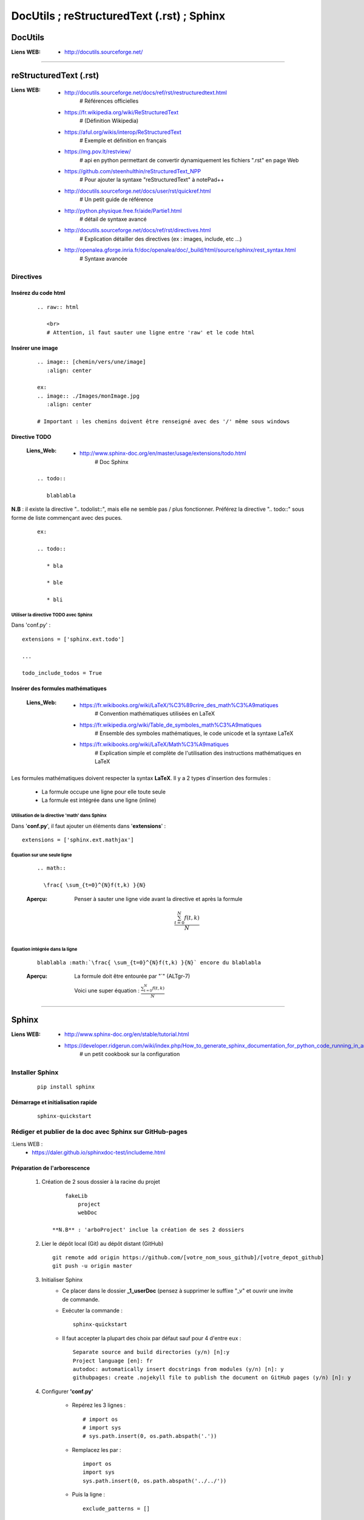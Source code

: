 ===========================================
DocUtils ; reStructuredText (.rst) ; Sphinx
===========================================

--------
DocUtils
--------

:Liens WEB:
            * http://docutils.sourceforge.net/
            
####

-----------------------
reStructuredText (.rst)
-----------------------

:Liens WEB:
        * http://docutils.sourceforge.net/docs/ref/rst/restructuredtext.html
            # Références  officielles

        * https://fr.wikipedia.org/wiki/ReStructuredText
            # (Définition Wikipedia)

        * https://aful.org/wikis/interop/ReStructuredText
            # Exemple et définition en français

        * https://mg.pov.lt/restview/
            # api en python permettant de convertir dynamiquement
            les fichiers ".rst" en page Web
            
        * https://github.com/steenhulthin/reStructuredText_NPP            
            # Pour ajouter la syntaxe "reStructuredText" à notePad++
            
        * http://docutils.sourceforge.net/docs/user/rst/quickref.html
            # Un petit guide de référence
            
        * http://python.physique.free.fr/aide/Partie1.html
            # détail de syntaxe avancé

        * http://docutils.sourceforge.net/docs/ref/rst/directives.html
            # Explication détailler des directives (ex : images, include, etc ...)

        * http://openalea.gforge.inria.fr/doc/openalea/doc/_build/html/source/sphinx/rest_syntax.html
            # Syntaxe avancée

Directives
==========

Insérez du code html
--------------------
    ::

        .. raw:: html

           <br>
           # Attention, il faut sauter une ligne entre 'raw' et le code html

Insérer une image
-----------------
    ::

        .. image:: [chemin/vers/une/image]
           :align: center

        ex:
        .. image:: ./Images/monImage.jpg
           :align: center

        # Important : les chemins doivent être renseigné avec des '/' même sous windows

Directive TODO
--------------

    :Liens_Web:
                * http://www.sphinx-doc.org/en/master/usage/extensions/todo.html
                    # Doc Sphinx

    ::

        .. todo::

           blablabla

**N.B** : il existe la directive ".. todolist::", mais elle ne semble pas / plus fonctionner. 
Préférez la directive ".. todo::" sous forme de liste commençant avec des puces.

    ::

        ex:

        .. todo::

           * bla

           * ble

           * bli

Utiliser la directive TODO avec Sphinx
++++++++++++++++++++++++++++++++++++++

Dans 'conf.py' : ::

    extensions = ['sphinx.ext.todo']

    ...

    todo_include_todos = True


Insérer des formules mathématiques
----------------------------------

    :Liens_Web:
                * https://fr.wikibooks.org/wiki/LaTeX/%C3%89crire_des_math%C3%A9matiques
                    # Convention mathématiques utilisées en LaTeX
                    
                * https://fr.wikipedia.org/wiki/Table_de_symboles_math%C3%A9matiques
                    # Ensemble des symboles mathématiques, le code unicode et la syntaxe LaTeX

                * https://fr.wikibooks.org/wiki/LaTeX/Math%C3%A9matiques
                    # Explication simple et complète de l'utilisation des instructions mathématiques en LaTeX

Les formules mathématiques doivent respecter la syntax **LaTeX**. Il y a 2 types d'insertion 
des formules :

    * La formule occupe une ligne pour elle toute seule

    * La formule est intégrée dans une ligne (inline)

Utilisation de la directive 'math' dans Sphinx
++++++++++++++++++++++++++++++++++++++++++++++

Dans '**conf.py**', il faut ajouter un éléments dans '**extensions**' : ::

    extensions = ['sphinx.ext.mathjax']

Équation sur une seule ligne
++++++++++++++++++++++++++++

    ::

        .. math::

          \frac{ \sum_{t=0}^{N}f(t,k) }{N}

    :Aperçu:    Penser à sauter une ligne vide avant la directive et après la formule

                .. math::

                  \frac{ \sum_{t=0}^{N}f(t,k) }{N}

Équation intégrée dans la ligne
+++++++++++++++++++++++++++++++

    ::

        blablabla :math:`\frac{ \sum_{t=0}^{N}f(t,k) }{N}` encore du blablabla

    :Aperçu:    La formule doit être entourée par "\`" (ALTgr-7)

                Voici une super équation : :math:`\frac{ \sum_{t=0}^{N}f(t,k) }{N}`

####

------
Sphinx
------

:Liens WEB:
        * http://www.sphinx-doc.org/en/stable/tutorial.html
        
        * https://developer.ridgerun.com/wiki/index.php/How_to_generate_sphinx_documentation_for_python_code_running_in_an_embedded_system
            # un petit cookbook sur la configuration
    
Installer Sphinx
================
    ::
    
        pip install sphinx
        
Démarrage et initialisation rapide
----------------------------------
    ::
    
        sphinx-quickstart
        

Rédiger et publier de la doc avec Sphinx sur GitHub-pages
=========================================================

:Liens WEB :
        * https://daler.github.io/sphinxdoc-test/includeme.html
        
Préparation de l'arborescence
-----------------------------

    #. Création de 2 sous dossier à la racine du projet ::
    
            fakeLib
                project
                webDoc
            
        **N.B** : 'arboProject' inclue la création de ses 2 dossiers
      
    #. Lier le dépôt local (Git) au dépôt distant (GitHub) ::
    
        git remote add origin https://github.com/[votre_nom_sous_github]/[votre_depot_github]
        git push -u origin master
        
    #. Initialiser Sphinx
        - Ce placer dans le dossier **_1_userDoc** (pensez à supprimer le suffixe "_v"
          et ouvrir une invite de commande.
          
        - Exécuter la commande : :: 
            
            sphinx-quickstart
            
        - Il faut accepter la plupart des choix par défaut sauf pour 4 d'entre eux : ::
       
            Separate source and build directories (y/n) [n]:y
            Project language [en]: fr
            autodoc: automatically insert docstrings from modules (y/n) [n]: y
            githubpages: create .nojekyll file to publish the document on GitHub pages (y/n) [n]: y
        
    #. Configurer **'conf.py'**
    
        - Repérez les 3 lignes : ::
       
            # import os
            # import sys
            # sys.path.insert(0, os.path.abspath('.'))
             
        - Remplacez les par : ::
        
            import os
            import sys
            sys.path.insert(0, os.path.abspath('../../'))
            
        - Puis la ligne : ::
        
            exclude_patterns = []
            
        - A remplacer par : ::
        
            exclude_patterns = ['_build', 'Thumbs.db', '.DS_Store']
            
    #. Configurer **'Makefile'**
    
        - Repérez les 2 lignes : ::
        
            SOURCEDIR = source
            BUILDDIR = build
 
        - Remplacez les par : ::
        
            SOURCEDIR = .
            # Attention, il y a un point après le égal.
            # Cela signifie : "répertoire courant"
            
            BUILDDIR = ../../webDoc
            
    #. Configurer **'Make.bat'**
 
        - Rechercher la ligne : ::
        
            set BUILDDIR=build
 
        - A remplacer par : ::
            
            set BUILDDIR= ..\..\webDoc
            
    #. Faire un commit et le pousser dans le dépôt distant ::
    
        git add .
        git commit -m "install et conf de Sphinx"
        git push -–all
        
    #. Création de la **branch 'gh-pages'**
    
        - Copier l'url du dépôt distant
        - Se placer dans le dossier 'webDoc'
        - Cloner le dépôt distant dans 'html' et se déplacer dans se dossier ::
        
            git clone [url_copiée_depuis_GitHub] html
            # Attention, html est en minuscule.

            cd html
            
        - Création de la branch local 'gh-pages' ::
        
            git branch gh-pages
        
        - Création d'un lien symbolique entre notre nouvelle branch et une branch homonymes
          dans notre dépôt distant puis on bascule automatiquement sur cette nouvelle branch ::
          
            git symbolic-ref HEAD refs/heads/gh-pages
            
        - Suppression de l'indexation existante de notre nouvelle branch ::
        
            del .git\index
            
        - on nettoie le contenue de notre nouvelle branch pour ne pas refaire un commit
          sur les éléments de la branch principale ::
          
            git clean -fdx
            
    #. Préparation des éléments à intégrer dans notre documentation
    
        :Rappel:        
                - L'ordre dans lequel nous renseignons les fichiers, correspond à 
                  l'ordre dans lequel ils seront afficher sous GitHub.
                  
                - le fichier "index.rst" ne prend pas en charge les chemin relatif
                
        #. Création du fichier **'includeMe.rst'**
            Créer, dans le même dossier que le fichier 'index.rst', le fichier
            'includeMe.rst'.
        
            - Renseigner le fichier de la façon suivante : ::
            
                ======================
                README_[nom_du_projet]
                ======================

                .. include:: ../../README.rst
                
            - Ajouter l'entrée **'includeMe'** dans **'index.rst'**
            
        #. Extraction de la documentation depuis les docString du code
            Créer, dans le même dossier que le fichier 'index.rst', un fichier ayant un
            nom significatif qui permette de se référer au code : ::
            
                ex :
                fakeLib
                
            - Renseigner se nouveau fichier sous la forme : ::
            
                fakeLib
                =======

                .. automodule:: _3_software.fakeLib
                   :members:
               
               # Ne pas oublier les 3 espaces devant ':members:'
               
           - Ajouter l'entrée **'fakeLib'** dans **'index.rst'**
           
        #. Génération de la doc et MAJ de la branch **master** en local et distant : ::
       
            make html
            # si tous se passe bien, on obtien le message suivant :
            # "Build finished. The HTML pages are in ..\..\webDoc\html."
            cd ..
            git add .
            git commit -m "blabla"
            git push orgin master
            # on pousse la branch 'master' sur le dépôt distant
            
        #. MAJ de la branch **gh-pages** en local et en distant : ::
        
            cd ..\..
            cd webDoc\html
            git branch
            # on vérifie que l'on est bien sur la branch 'gh-pages'
            git add .
            git commit -m "MAJ de la doc"
            git push origin gh-pages
            # on pousse la branch 'gh-pages' sur le dépôt distant
            
        #. Accéder à la documentation publiée sur GitHub :
            Nous pouvons à présent consulter notre jolie documentation en ligne à 
            l'adresse : https://<utilisateur_Gihub>.github.io/[nom_du_dépot]/ 
            
            Exemple : ::
            
                https://poltergeist42.github.io/fakeLib/
                
        #. Mettre à jour automatiquement la branch **'gh-pages'** et le dépôt distant
            Pour automatiser la MAJ de 'gh-pages' il faut modifier le fichier **'Makefile'**
            et **'make.bat'**.
            
            - Dans **'Makefile'**, se placer à la fin du document et ajouter les lignes
              suivantes à la fin du document : ::
        
                # reconstruction de la branch "gh-pages" et mise a jour du depot distant
                buildandcommithtml: html

                    cd $(BUILDDIR)/html; git add . ; git commit -m "rebuilt docs"; git push origin gh-pages
                    
            - Dans **'make.bat'** repérer les 2 lignes : ::
            
                %SPHINXBUILD% -M %1 %SOURCEDIR% %BUILDDIR% %SPHINXOPTS%
                goto end
                
            - Intercaler les lignes suivantes entre les 2 : ::
            
                rem reconstruction de la branch "gh-pages" et mise a jour du dépôt distant
                cd %BUILDDIR%\html
                git add .
                git commit -m "rebuilt docs"
                git push origin gh-pages

        #. Cloner un dépôt distant utilisant **'gh-pages'**
            
            - Depuis la racine du projet cloner le dépôt distant dans 2 dossiers ayant la
              même arborescence que le projet initial : ::
            
                ex :
                D:\fakeLib>
                > git clone https://github.com/poltergeist42/fakeLib.git .\project
                > git clone https://github.com/poltergeist42/fakeLib.git .\webDoc\html
                
            - Ce déplacer dans le dossier **'html'** et vérifier la branch courante. Il
              ne devrait y avoir que la branch **'master'** ::
              
                cd .\webDoc\html
                git branch
                
            - Recréer la branch locale **'gh-pages'** et l'associer avec le dépôt distant ::
            
                git checkout -b gh-pages remotes/origin/gh-pages
                
            - Une nouvelle vérification des branch locale devrait nous indiquer qu'il y a
              2 branch et que nous sommes sur la branch **'gh-pages'**

Utiliser Sphinx pour traité les donnes de Doxygen
=================================================

:Liens_Web:
        * http://breathe.readthedocs.io/en/latest/
            # Breathe permet de transformer le XML générer par Doxygen en un contenu exploitable par Sphinx

Modification de thèmes dans Sphinx
==================================

:Liens_Web:
            * http://www.sphinx-doc.org/en/master/theming.html
                # Doc officiel de Sphinx concernant le changement de thèmes


Installer le pack de thèmes pour Sphinx
---------------------------------------

    ::

        pip install sphinxjp.themes.dotted
